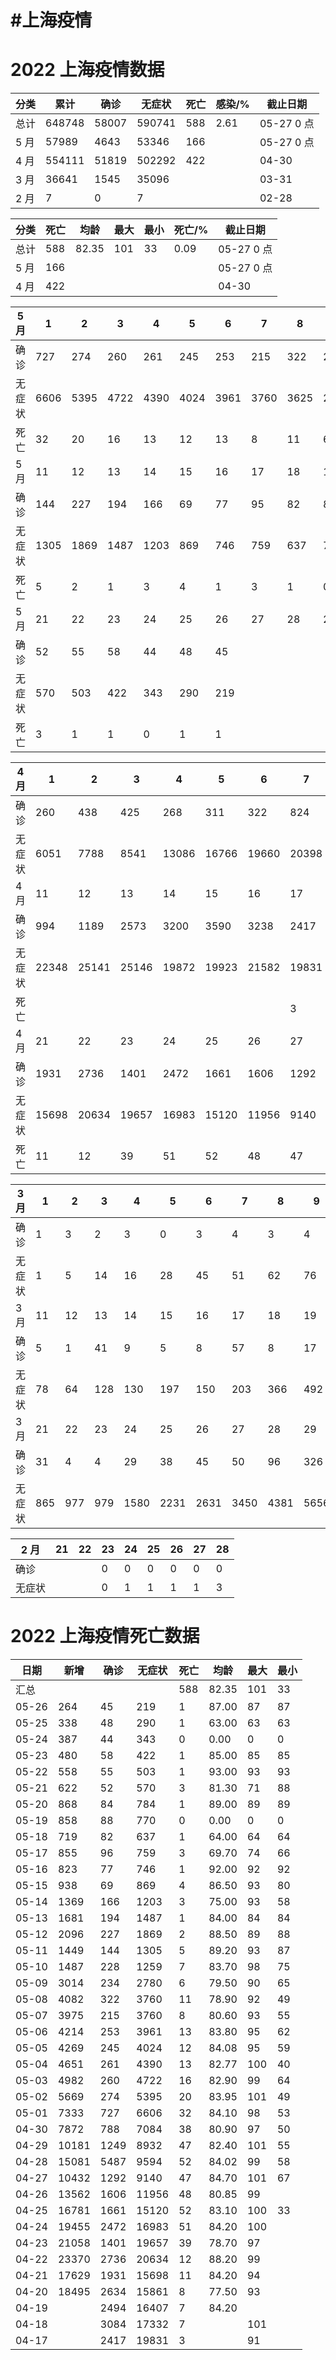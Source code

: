 * #上海疫情
* 2022 上海疫情数据

#+NAME: total
| 分类 |   累计 |  确诊 | 无症状 | 死亡 | 感染/% |   截止日期 |
|------+--------+-------+--------+------+--------+------------|
| 总计 | 648748 | 58007 | 590741 |  588 |   2.61 | 05-27 0 点 |
| 5 月 |  57989 |  4643 |  53346 |  166 |        | 05-27 0 点 |
| 4 月 | 554111 | 51819 | 502292 |  422 |        |      04-30 |
| 3 月 |  36641 |  1545 |  35096 |      |        |      03-31 |
| 2 月 |      7 |     0 |      7 |      |        |      02-28 |
#+TBLFM: @3$3=remote(d5, @10$7) + remote(d5, @10$6) + remote(d5, @10$6) + remote(d5, @10$6) + remote(d5, @10$5) + remote(d5, @10$4) + remote(d5, @10$3) + remote(d5, @10$2) + remote(d5, @6$11) + remote(d5, @6$10) + remote(d5, @6$9) + remote(d5, @6$8) + remote(d5, @6$7) + remote(d5, @6$6) + remote(d5, @6$5) + remote(d5, @6$4) + remote(d5, @6$3) + remote(d5, @6$2) + remote(d5, @2$11) + remote(d5, @2$10) + remote(d5, @2$9) + remote(d5, @2$8) + remote(d5, @2$7) + remote(d5, @2$6) + remote(d5, @2$5) + remote(d5, @2$4) + remote(d5, @2$3) + remote(d5, @2$2)
#+TBLFM: @3$4=remote(d5, @11$7) + remote(d5, @10$6) + remote(d5, @11$6) + remote(d5, @11$5) + remote(d5, @11$4) + remote(d5, @11$3) + remote(d5, @11$2) + remote(d5, @7$11) + remote(d5, @7$10) + remote(d5, @7$9) + remote(d5, @7$8) + remote(d5, @7$7) + remote(d5, @7$6) + remote(d5, @7$5) + remote(d5, @7$4) + remote(d5, @7$3) + remote(d5, @7$2) + remote(d5, @3$11) + remote(d5, @3$10) + remote(d5, @3$9) + remote(d5, @3$8) + remote(d5, @3$7) + remote(d5, @3$6) + remote(d5, @3$5) + remote(d5, @3$4) + remote(d5, @3$3) + remote(d5, @3$2)
#+TBLFM: @3$5=remote(d5, @12$7) + remote(d5, @12$6) + remote(d5, @12$5) + remote(d5, @12$4) + remote(d5, @12$3) + remote(d5, @12$2) + remote(d5, @8$11) + remote(d5, @8$10) + remote(d5, @8$9) + remote(d5, @8$8) + remote(d5, @8$7) + remote(d5, @8$6) + remote(d5, @8$5) + remote(d5, @8$4) + remote(d5, @8$3) + remote(d5, @8$2) + remote(d5, @4$11) + remote(d5, @4$10) + remote(d5, @4$9) + remote(d5, @4$8) + remote(d5, @4$7) + remote(d5, @4$6) + remote(d5, @4$5) + remote(d5, @4$4) + remote(d5, @4$3) + remote(d5, @4$2)
#+TBLFM: @3$2=@3$3+@3$4
#+TBLFM: @2$2..@2$5=vsum(@3..@>);f2
#+TBLFM: @2$6=@2$2*100/24870895;f2
#+TBLFM: @2$7='(concat (format-time-string "%m-%d") " 0 点");N
#+TBLFM: @3$7='(concat (format-time-string "%m-%d") " 0 点");N

#+NAME: death
| 分类 | 死亡 |  均龄 | 最大 | 最小 | 死亡/% | 截止日期   |
|------+------+-------+------+------+--------+------------|
| 总计 |  588 | 82.35 |  101 |   33 |   0.09 | 05-27 0 点 |
| 5 月 |  166 |       |      |      |        | 05-27 0 点 |
| 4 月 |  422 |       |      |      |        | 04-30      |
#+TBLFM: @2$2=remote(siwang, @2$5)
#+TBLFM: @2$3=remote(siwang, @2$6)
#+TBLFM: @2$4=remote(siwang, @2$7)
#+TBLFM: @2$5=remote(siwang, @2$8)
#+TBLFM: @3$2=remote(total, @3$5)
#+TBLFM: @2$6=@2$2*100/remote(total, @2$2);f2
#+TBLFM: @2$7='(concat (format-time-string "%m-%d") " 0 点");N
#+TBLFM: @3$7='(concat (format-time-string "%m-%d") " 0 点");N

#+NAME: d5
| 5 月   |     1 |     2 |     3 |     4 |     5 |     6 |     7 |     8 |     9 |    10 |
|--------|-------|-------|-------|-------|-------|-------|-------|-------|-------|-------|
| 确诊   |   727 |   274 |   260 |   261 |   245 |   253 |   215 |   322 |   234 |   228 |
| 无症状 |  6606 |  5395 |  4722 |  4390 |  4024 |  3961 |  3760 |  3625 |  2780 |  1259 |
| 死亡   |    32 |    20 |    16 |    13 |    12 |    13 |     8 |    11 |     6 |     7 |
| 5 月   |    11 |    12 |    13 |    14 |    15 |    16 |    17 |    18 |    19 |    20 |
|--------|-------|-------|-------|-------|-------|-------|-------|-------|-------|-------|
| 确诊   |   144 |   227 |   194 |   166 |    69 |    77 |    95 |    82 |    88 |    84 |
| 无症状 |  1305 |  1869 |  1487 |  1203 |   869 |   746 |   759 |   637 |   770 |   784 |
| 死亡   |     5 |     2 |     1 |     3 |     4 |     1 |     3 |     1 |     0 |     1 |
| 5 月   |    21 |    22 |    23 |    24 |    25 |    26 |    27 |    28 |    29 |    30 |
|--------|-------|-------|-------|-------|-------|-------|-------|-------|-------|-------|
| 确诊   |    52 |    55 |    58 |    44 |    48 |    45 |       |       |       |       |
| 无症状 |   570 |   503 |   422 |   343 |   290 |   219 |       |       |       |       |
| 死亡   |     3 |     1 |     1 |     0 |     1 |     1 |       |       |       |       |

#+NAME: d4
| 4 月   |     1 |     2 |     3 |     4 |     5 |     6 |     7 |     8 |     9 |    10 |
|--------+-------+-------+-------+-------+-------+-------+-------+-------+-------+-------|
| 确诊   |   260 |   438 |   425 |   268 |   311 |   322 |   824 |  1015 |  1006 |   914 |
| 无症状 |  6051 |  7788 |  8541 | 13086 | 16766 | 19660 | 20398 | 22609 | 23979 | 25173 |
| 4 月   |    11 |    12 |    13 |    14 |    15 |    16 |    17 |    18 |    19 |    20 |
|--------+-------+-------+-------+-------+-------+-------+-------+-------+-------+-------|
| 确诊   |   994 |  1189 |  2573 |  3200 |  3590 |  3238 |  2417 |  3084 |  2494 |  2634 |
| 无症状 | 22348 | 25141 | 25146 | 19872 | 19923 | 21582 | 19831 | 17332 | 16407 | 15861 |
| 死亡   |       |       |       |       |       |       |     3 |     7 |     7 |     8 |
| 4 月   |    21 |    22 |    23 |    24 |    25 |    26 |    27 |    28 |    29 |    30 |
|--------+-------+-------+-------+-------+-------+-------+-------+-------+-------+-------|
| 确诊   |  1931 |  2736 |  1401 |  2472 |  1661 |  1606 |  1292 |  5487 |  1249 |   788 |
| 无症状 | 15698 | 20634 | 19657 | 16983 | 15120 | 11956 |  9140 |  9594 |  8932 |  7084 |
| 死亡   |    11 |    12 |    39 |    51 |    52 |    48 |    47 |    52 |    47 |    38 |

#+NAME: d3
| 3 月   |   1 |   2 |   3 |    4 |    5 |    6 |    7 |    8 |    9 |   10 |      |
|--------+-----+-----+-----+------+------+------+------+------+------+------+------|
| 确诊   |   1 |   3 |   2 |    3 |    0 |    3 |    4 |    3 |    4 |   11 |      |
| 无症状 |   1 |   5 |  14 |   16 |   28 |   45 |   51 |   62 |   76 |   64 |      |
| 3 月   |  11 |  12 |  13 |   14 |   15 |   16 |   17 |   18 |   19 |   20 |      |
|--------+-----+-----+-----+------+------+------+------+------+------+------+------|
| 确诊   |   5 |   1 |  41 |    9 |    5 |    8 |   57 |    8 |   17 |   24 |      |
| 无症状 |  78 |  64 | 128 |  130 |  197 |  150 |  203 |  366 |  492 |  734 |      |
| 3 月   |  21 |  22 |  23 |   24 |   25 |   26 |   27 |   28 |   29 |   30 |   31 |
|--------+-----+-----+-----+------+------+------+------+------+------+------+------|
| 确诊   |  31 |   4 |   4 |   29 |   38 |   45 |   50 |   96 |  326 |  355 |  358 |
| 无症状 | 865 | 977 | 979 | 1580 | 2231 | 2631 | 3450 | 4381 | 5656 | 5298 | 4144 |

#+NAME: d2
| 2 月   | 21 | 22 | 23 | 24 | 25 | 26 | 27 | 28 |
|--------+----+----+----+----+----+----+----+----|
| 确诊   |    |    |  0 |  0 |  0 |  0 |  0 |  0 |
| 无症状 |    |    |  0 |  1 |  1 |  1 |  1 |  3 |

* 2022 上海疫情死亡数据

#+NAME: siwang

|  日期 |  新增 | 确诊 | 无症状 | 死亡 |  均龄 | 最大 | 最小 |
|-------+-------+------+--------+------+-------+------+------|
|  汇总 |       |      |        |  588 | 82.35 |  101 |   33 |
| 05-26 |   264 |   45 |    219 |    1 | 87.00 |   87 |   87 |
| 05-25 |   338 |   48 |    290 |    1 | 63.00 |   63 |   63 |
| 05-24 |   387 |   44 |    343 |    0 |  0.00 |    0 |    0 |
| 05-23 |   480 |   58 |    422 |    1 | 85.00 |   85 |   85 |
| 05-22 |   558 |   55 |    503 |    1 | 93.00 |   93 |   93 |
| 05-21 |   622 |   52 |    570 |    3 | 81.30 |   71 |   88 |
| 05-20 |   868 |   84 |    784 |    1 | 89.00 |   89 |   89 |
| 05-19 |   858 |   88 |    770 |    0 |  0.00 |    0 |    0 |
| 05-18 |   719 |   82 |    637 |    1 | 64.00 |   64 |   64 |
| 05-17 |   855 |   96 |    759 |    3 | 69.70 |   74 |   66 |
| 05-16 |   823 |   77 |    746 |    1 | 92.00 |   92 |   92 |
| 05-15 |   938 |   69 |    869 |    4 | 86.50 |   93 |   80 |
| 05-14 |  1369 |  166 |   1203 |    3 | 75.00 |   93 |   58 |
| 05-13 |  1681 |  194 |   1487 |    1 | 84.00 |   84 |   84 |
| 05-12 |  2096 |  227 |   1869 |    2 | 88.50 |   89 |   88 |
| 05-11 |  1449 |  144 |   1305 |    5 | 89.20 |   93 |   87 |
| 05-10 |  1487 |  228 |   1259 |    7 | 83.70 |   98 |   75 |
| 05-09 |  3014 |  234 |   2780 |    6 | 79.50 |   90 |   65 |
| 05-08 |  4082 |  322 |   3760 |   11 | 78.90 |   92 |   49 |
| 05-07 |  3975 |  215 |   3760 |    8 | 80.60 |   93 |   55 |
| 05-06 |  4214 |  253 |   3961 |   13 | 83.80 |   95 |   62 |
| 05-05 |  4269 |  245 |   4024 |   12 | 84.08 |   95 |   59 |
| 05-04 |  4651 |  261 |   4390 |   13 | 82.77 |  100 |   40 |
| 05-03 |  4982 |  260 |   4722 |   16 | 82.90 |   99 |   64 |
| 05-02 |  5669 |  274 |   5395 |   20 | 83.95 |  101 |   49 |
| 05-01 |  7333 |  727 |   6606 |   32 | 84.10 |   98 |   53 |
| 04-30 |  7872 |  788 |   7084 |   38 | 80.90 |   97 |   50 |
| 04-29 | 10181 | 1249 |   8932 |   47 | 82.40 |  101 |   55 |
| 04-28 | 15081 | 5487 |   9594 |   52 | 84.02 |   99 |   58 |
| 04-27 | 10432 | 1292 |   9140 |   47 | 84.70 |  101 |   67 |
| 04-26 | 13562 | 1606 |  11956 |   48 | 80.85 |   99 |      |
| 04-25 | 16781 | 1661 |  15120 |   52 | 83.10 |  100 |   33 |
| 04-24 | 19455 | 2472 |  16983 |   51 | 84.20 |  100 |      |
| 04-23 | 21058 | 1401 |  19657 |   39 | 78.70 |   97 |      |
| 04-22 | 23370 | 2736 |  20634 |   12 | 88.20 |   99 |      |
| 04-21 | 17629 | 1931 |  15698 |   11 | 84.20 |   94 |      |
| 04-20 | 18495 | 2634 |  15861 |    8 | 77.50 |   93 |      |
| 04-19 |       | 2494 |  16407 |    7 | 84.20 |      |      |
| 04-18 |       | 3084 |  17332 |    7 |       |  101 |      |
| 04-17 |       | 2417 |  19831 |    3 |       |   91 |      |
#+TBLFM: @2$6=vsum(@3..@40)/36;f2
#+TBLFM: @2$5=vsum(@3..@>);f2
#+TBLFM: @2$7=vmax(@3..@>);f2
#+TBLFM: @3$2=vsum(@3$3, @3$4);f2
